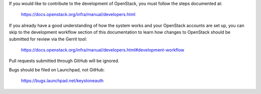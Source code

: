 If you would like to contribute to the development of OpenStack,
you must follow the steps documented at:

   https://docs.openstack.org/infra/manual/developers.html

If you already have a good understanding of how the system works
and your OpenStack accounts are set up, you can skip to the
development workflow section of this documentation to learn how
changes to OpenStack should be submitted for review via the
Gerrit tool:

   https://docs.openstack.org/infra/manual/developers.html#development-workflow

Pull requests submitted through GitHub will be ignored.

Bugs should be filed on Launchpad, not GitHub:

   https://bugs.launchpad.net/keystoneauth
